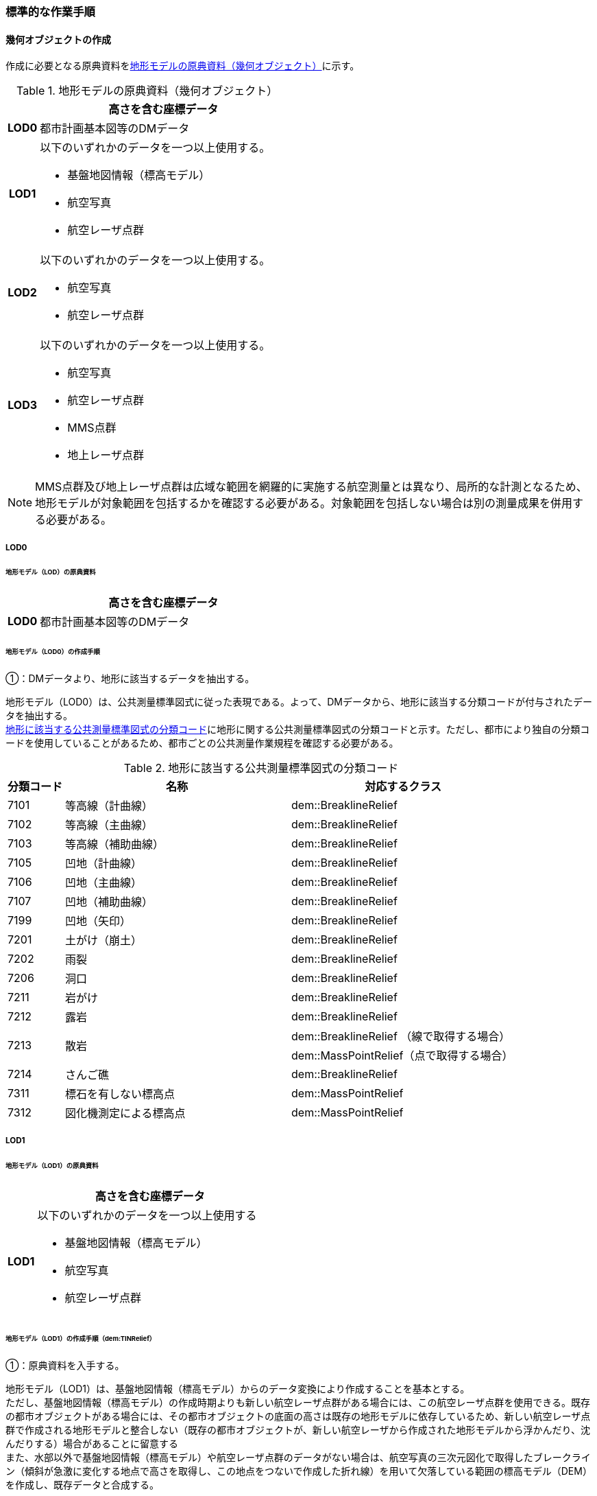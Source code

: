 [[tocS_03]]
=== 標準的な作業手順


==== 幾何オブジェクトの作成

作成に必要となる原典資料を<<tab-S-3>>に示す。

[[tab-S-3]]
[cols="1a,8a"]
.地形モデルの原典資料（幾何オブジェクト）
|===
h| ^h| 高さを含む座標データ
h| LOD0 | 都市計画基本図等のDMデータ
h| LOD1
| 以下のいずれかのデータを一つ以上使用する。

* 基盤地図情報（標高モデル）
* 航空写真
* 航空レーザ点群

h| LOD2
| 以下のいずれかのデータを一つ以上使用する。

* 航空写真
* 航空レーザ点群

h| LOD3
| 以下のいずれかのデータを一つ以上使用する。

* 航空写真
* 航空レーザ点群
* MMS点群
* 地上レーザ点群

|===

NOTE: MMS点群及び地上レーザ点群は広域な範囲を網羅的に実施する航空測量とは異なり、局所的な計測となるため、地形モデルが対象範囲を包括するかを確認する必要がある。対象範囲を包括しない場合は別の測量成果を併用する必要がある。

===== LOD0

====== 地形モデル（LOD）の原典資料

[cols="1a,8a"]
|===
| |  高さを含む座標データ

h| LOD0 | 都市計画基本図等のDMデータ

|===

====== 地形モデル（LOD0）の作成手順

①：DMデータより、地形に該当するデータを抽出する。

地形モデル（LOD0）は、公共測量標準図式に従った表現である。よって、DMデータから、地形に該当する分類コードが付与されたデータを抽出する。 +
<<tab-S-4>>に地形に関する公共測量標準図式の分類コードと示す。ただし、都市により独自の分類コードを使用していることがあるため、都市ごとの公共測量作業規程を確認する必要がある。

[[tab-S-4]]
[cols="1a,4a,4a"]
.地形に該当する公共測量標準図式の分類コード
|===
h| 分類コード h| 名称 h| 対応するクラス
| 7101 | 等高線（計曲線） | dem::BreaklineRelief
| 7102 | 等高線（主曲線） | dem::BreaklineRelief
| 7103 | 等高線（補助曲線） | dem::BreaklineRelief
| 7105 | 凹地（計曲線） | dem::BreaklineRelief
| 7106 | 凹地（主曲線） | dem::BreaklineRelief
| 7107 | 凹地（補助曲線） | dem::BreaklineRelief
| 7199 | 凹地（矢印） | dem::BreaklineRelief
| 7201 | 土がけ（崩土） | dem::BreaklineRelief
| 7202 | 雨裂 | dem::BreaklineRelief
| 7206 | 洞口 | dem::BreaklineRelief
| 7211 | 岩がけ | dem::BreaklineRelief
| 7212 | 露岩 | dem::BreaklineRelief
.2+| 7213 .2+| 散岩 | dem::BreaklineRelief （線で取得する場合）
| dem::MassPointRelief（点で取得する場合）
| 7214 | さんご礁 | dem::BreaklineRelief
| 7311 | 標石を有しない標高点 | dem::MassPointRelief
| 7312 | 図化機測定による標高点 | dem::MassPointRelief

|===

===== LOD1

====== 地形モデル（LOD1）の原典資料

[cols="1a,8a"]
|===
| |  高さを含む座標データ

h| LOD1 | 以下のいずれかのデータを一つ以上使用する

* 基盤地図情報（標高モデル）

* 航空写真

* 航空レーザ点群

|===

====== 地形モデル（LOD1）の作成手順（dem:TINRelief）

①：原典資料を入手する。

地形モデル（LOD1）は、基盤地図情報（標高モデル）からのデータ変換により作成することを基本とする。 +
ただし、基盤地図情報（標高モデル）の作成時期よりも新しい航空レーザ点群がある場合には、この航空レーザ点群を使用できる。既存の都市オブジェクトがある場合には、その都市オブジェクトの底面の高さは既存の地形モデルに依存しているため、新しい航空レーザ点群で作成される地形モデルと整合しない（既存の都市オブジェクトが、新しい航空レーザから作成された地形モデルから浮かんだり、沈んだりする）場合があることに留意する +
また、水部以外で基盤地図情報（標高モデル）や航空レーザ点群のデータがない場合は、航空写真の三次元図化で取得したブレークライン（傾斜が急激に変化する地点で高さを取得し、この地点をつないで作成した折れ線）を用いて欠落している範囲の標高モデル（DEM）を作成し、既存データと合成する。

②：①で入手又は作成したデータからTINを作成する。

DEMからTINを作成する。ただし、水部ではTINを作成しない。 +
基盤地図情報（標高モデル）から作成する場合、欠落部の標高値に-9999が設定されているため、その点群を除去しTINを作成する。航空写真から作成する場合は、水涯線を図化し水涯線までのTINを作成し、航空レーザ点群から作成する場合は、水部ポリゴンデータ（作業規程の準則の第554条に定める、航空レーザ用写真地図データを用いて水部の範囲を対象に作成したポリゴンデータ）までのTINを作成する。

====== 地形モデル（LOD1）の作成手順（dem:MassPointRelief）

①　原典資料を入手する。

地形モデル（LOD1）は、基盤地図情報（標高モデル）からのデータ変換により作成することを基本とする。 +
ただし、基盤地図情報（標高モデル）の作成時期よりも新しい航空レーザ点群がある場合は、この航空レーザ点群を使用できる。既存の都市オブジェクトがある場合には、その都市オブジェクトの底面の高さは既存の地形モデルに依存しているため、新しい航空レーザ点群で作成される地形モデルと整合しない（既存の都市オブジェクトが、新しい航空レーザから作成された地形モデルから浮かんだり、沈んだりする）場合があることに留意する。 +
また、水部以外で基盤地図情報（標高モデル）や航空レーザ点群のデータがない場所は、航空写真の三次元図化で取得したブレークライン（傾斜が急激に変化する地点で高さを取得し、この地点をつないで作成した折れ線）を用いて欠落した範囲のDEMを作成し、既存データと合成する。

②：地形の外形を多角形で取得する。

ランダム点群の場合、点の集合から地形モデルの範囲を正確に取得できない。そのため地形の外側の境界（dem:extentのexterior）を必ず作成する。地形の内空の境界（dem:extentのinterior）は任意で取得する。

===== LOD2

====== 地形モデル（LOD2）の原典資料

[cols="1a,8a"]
|===
| |  高さを含む座標データ

h| LOD2 | 以下のいずれかのデータを一つ以上使用する

* 航空写真

* 航空レーザ点群

|===

====== 地形モデル（LOD2）の作成手順（dem:TINRelief）

①：航空写真から作成した点群や航空レーザ点群を用いて、TINを作成する。

点群からTINを作成する。ただし、水部ではTINを作成しない。 +
航空写真から作成する場合は、水涯線を図化し水涯線までのTINを作成し、航空レーザ点群から作成する場合は、水部ポリゴンまでのTINを作成する。

====== 地形モデル（LOD2）の作成手順（dem:MassPointRelief）

①：航空写真から作成した点群や航空写真レーザ点群をデータ変換しdem:MassPointReliefを作成する。

②：地形の外形を多角形で取得する。

ランダム点群の場合、点の集合から地形モデルの範囲を正確に取得できない。そのため地形の外側の境界（dem:extentのexterior）を必ず作成する。地形の内空の境界（dem:extentのinterior）は任意で取得する。

===== LOD3

====== 地形モデル（LOD3）の原典資料

[cols="1a,8a"]
|===
| |  高さを含む座標データ

h| LOD3 | 以下のいずれかのデータを一つ以上使用する

* 航空写真

* 航空レーザ点群

* MMS点群

* 地上レーザ点群

|===

====== 地形モデル（LOD3）の作成手順

地形モデル（LOD2）の作成手順と同様となる。


==== 作業上の留意事項

===== 微小ポリゴンについて

3D都市モデルでは、地形モデルは基準地域メッシュ（第三次地域区画、一辺の長さ約1km）を地物の単位とする。 +
原典資料における地物の単位と異なる場合には、データ変換時に微小ポリゴンが生成される可能性がある。 +
そのため、論理一貫性における位相一貫性の検査（頂点間での距離が近接閾値未満の頂点の検出）を行い、閾値未満の頂点が検出された場合には頂点を統合する処理を行う。

===== TINの作成

TINの作成はソフトウェアによって、欠落部（河川等）の対岸までTINを生成する場合がある。その場合、生成されたTINから不要な辺を削除する必要がある。 +
不要な辺は、TINの三角形を構成する辺の正射影の長さが格子の斜辺の長さの最大値よりも長い辺を抽出することで特定できる。

[[fig-S-1]]
.TINを構成する不要な辺の特定イメージ
image::images/504.webp.png[]

===== 高密度点群データによる地形の表現

標準製品仕様書では、地形モデル（LOD1）から地形モデル（LOD3）までは、地形の作成に使用する原典資料の点密度又は標高点格子間隔により決定することとしている。原典資料として高密度点群データを使用する場合も、地形モデルのLOD定義に従った点密度に加工し、地形モデルを作成しなければならない。 +
そのうえで、原典資料と同様の高密度点群データを3D都市モデルに含めたい場合には、dem:MassPointReliefを使用し、地形モデルとして記述することができる。

===== ファイルの分割

3D都市モデルでは、一つの地物インスタンスに異なるLODの幾何オブジェクトを含めることで、同一の都市オブジェクトをマルチスケールで表現することが可能である。しかしながら、地形モデルの場合はインスタンスの単位が基準地域メッシュとなるため、一つの地物インスタンスに複数のLODの幾何オブジェクトを含めることでデータ量が膨大となり、操作性が低下する懸念がある。 +
そこで、地形モデルの中で最も詳細な地形表現が可能となる地形モデル（LOD3）は、ファイルを分けることを許容する。このとき、ファイル名にはオプションの文字列として、lod3を使用する。 +
なお、分割されたファイルに含まれるそれぞれの地物インスタンスのgml:nameには同じ基準地域メッシュのメッシュ番号が記載されるため、必要に応じて利用者側で一つの地物インスタンスに統合することが可能である。

